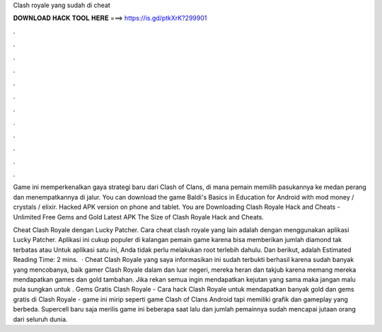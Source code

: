 Clash royale yang sudah di cheat



𝐃𝐎𝐖𝐍𝐋𝐎𝐀𝐃 𝐇𝐀𝐂𝐊 𝐓𝐎𝐎𝐋 𝐇𝐄𝐑𝐄 ===> https://is.gd/ptkXrK?299901



.



.



.



.



.



.



.



.



.



.



.



.

Game ini memperkenalkan gaya strategi baru dari Clash of Clans, di mana pemain memilih pasukannya ke medan perang dan menempatkannya di jalur. You can download the game Baldi's Basics in Education for Android with mod money / crystals / elixir. Hacked APK version on phone and tablet. You are Downloading Clash Royale Hack and Cheats - Unlimited Free Gems and Gold Latest APK The Size of Clash Royale Hack and Cheats.

Cheat Clash Royale dengan Lucky Patcher. Cara cheat clash royale yang lain adalah dengan menggunakan aplikasi Lucky Patcher. Aplikasi ini cukup populer di kalangan pemain game karena bisa memberikan jumlah diamond tak terbatas atau Untuk aplikasi satu ini, Anda tidak perlu melakukan root terlebih dahulu. Dan berikut, adalah Estimated Reading Time: 2 mins.  · Cheat Clash Royale yang saya informasikan ini sudah terbukti berhasil karena sudah banyak yang mencobanya, baik gamer Clash Royale dalam dan luar negeri, mereka heran dan takjub karena memang mereka mendapatkan games dan gold tambahan. Jika rekan semua ingin mendapatkan kejutan yang sama maka jangan malu pula sungkan untuk . Gems Gratis Clash Royale - Cara hack Clash Royale untuk mendapatkan banyak gold dan gems gratis di Clash Royale - game ini mirip seperti game Clash of Clans Android tapi memiliki grafik dan gameplay yang berbeda. Supercell baru saja merilis game ini beberapa saat lalu dan jumlah pemainnya sudah mencapai jutaan orang dari seluruh dunia.
